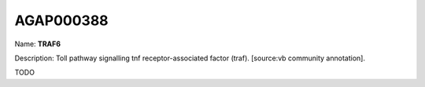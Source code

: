
AGAP000388
=============

Name: **TRAF6**

Description: Toll pathway signalling tnf receptor-associated factor (traf). [source:vb community annotation].

TODO
